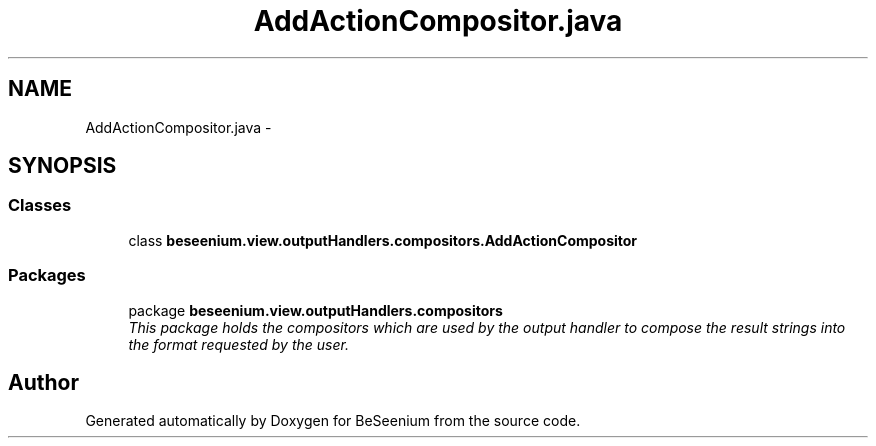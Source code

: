 .TH "AddActionCompositor.java" 3 "Fri Sep 25 2015" "Version 1.0.0-Alpha" "BeSeenium" \" -*- nroff -*-
.ad l
.nh
.SH NAME
AddActionCompositor.java \- 
.SH SYNOPSIS
.br
.PP
.SS "Classes"

.in +1c
.ti -1c
.RI "class \fBbeseenium\&.view\&.outputHandlers\&.compositors\&.AddActionCompositor\fP"
.br
.in -1c
.SS "Packages"

.in +1c
.ti -1c
.RI "package \fBbeseenium\&.view\&.outputHandlers\&.compositors\fP"
.br
.RI "\fIThis package holds the compositors which are used by the output handler to compose the result strings into the format requested by the user\&. \fP"
.in -1c
.SH "Author"
.PP 
Generated automatically by Doxygen for BeSeenium from the source code\&.
